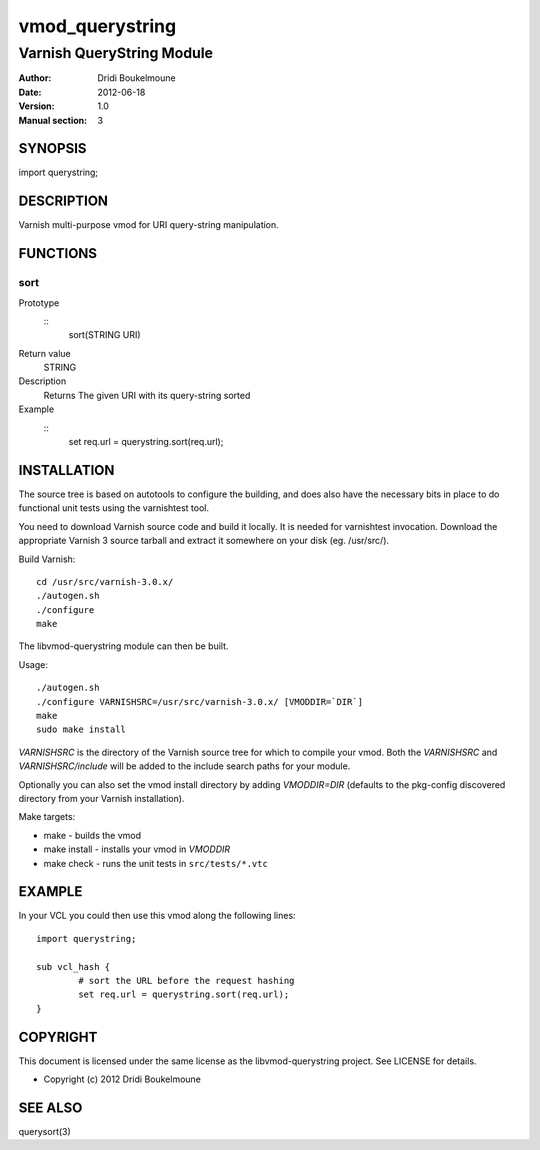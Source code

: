 ==============
vmod_querystring
==============

--------------------------
Varnish QueryString Module
--------------------------

:Author: Dridi Boukelmoune
:Date: 2012-06-18
:Version: 1.0
:Manual section: 3

SYNOPSIS
========

import querystring;

DESCRIPTION
===========

Varnish multi-purpose vmod for URI query-string manipulation.

FUNCTIONS
=========

sort
----

Prototype
        ::
                sort(STRING URI)
Return value
	STRING
Description
	Returns The given URI with its query-string sorted
Example
        ::
                set req.url = querystring.sort(req.url);

INSTALLATION
============

The source tree is based on autotools to configure the building, and
does also have the necessary bits in place to do functional unit tests
using the varnishtest tool.

You need to download Varnish source code and build it locally. It is
needed for varnishtest invocation. Download the appropriate Varnish 3
source tarball and extract it somewhere on your disk (eg. /usr/src/).

Build Varnish::

 cd /usr/src/varnish-3.0.x/
 ./autogen.sh
 ./configure
 make

The libvmod-querystring module can then be built.

Usage::

 ./autogen.sh
 ./configure VARNISHSRC=/usr/src/varnish-3.0.x/ [VMODDIR=`DIR`]
 make
 sudo make install

`VARNISHSRC` is the directory of the Varnish source tree for which to
compile your vmod. Both the `VARNISHSRC` and `VARNISHSRC/include`
will be added to the include search paths for your module.

Optionally you can also set the vmod install directory by adding
`VMODDIR=DIR` (defaults to the pkg-config discovered directory from your
Varnish installation).

Make targets:

* make - builds the vmod
* make install - installs your vmod in `VMODDIR`
* make check - runs the unit tests in ``src/tests/*.vtc``

EXAMPLE
=======

In your VCL you could then use this vmod along the following lines::
        
        import querystring;

        sub vcl_hash {
                # sort the URL before the request hashing
                set req.url = querystring.sort(req.url);
        }

COPYRIGHT
=========

This document is licensed under the same license as the
libvmod-querystring project. See LICENSE for details.

* Copyright (c) 2012 Dridi Boukelmoune

SEE ALSO
========

querysort(3)

